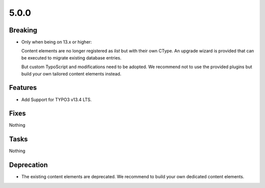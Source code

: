 5.0.0
=====

Breaking
--------

* Only when being on 13.x or higher:

  Content elements are no longer registered as `list` but with their own CType.
  An upgrade wizard is provided that can be executed to migrate existing database
  entries.

  But custom TypoScript and modifications need to be adopted.
  We recommend not to use the provided plugins but build your own tailored content
  elements instead.

Features
--------

* Add Support for TYPO3 v13.4 LTS.

Fixes
-----

Nothing

Tasks
-----

Nothing

Deprecation
-----------

* The existing content elements are deprecated.
  We recommend to build your own dedicated content elements.
